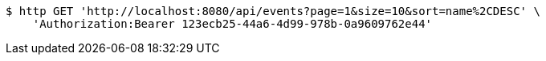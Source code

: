 [source,bash]
----
$ http GET 'http://localhost:8080/api/events?page=1&size=10&sort=name%2CDESC' \
    'Authorization:Bearer 123ecb25-44a6-4d99-978b-0a9609762e44'
----